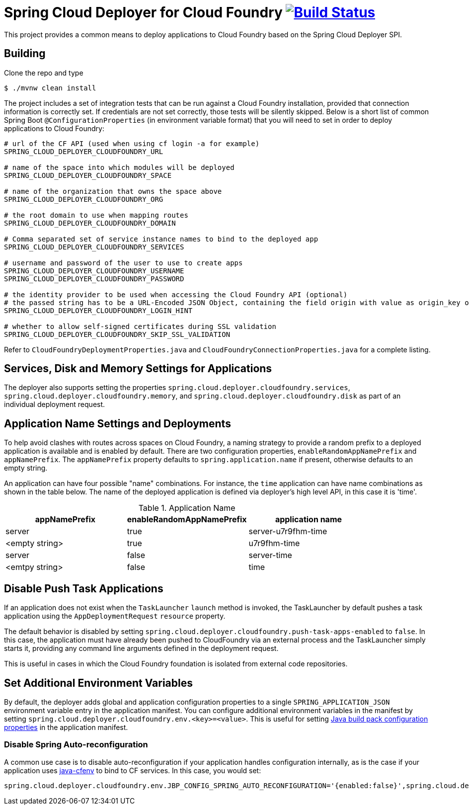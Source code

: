 = Spring Cloud Deployer for Cloud Foundry image:https://build.spring.io/plugins/servlet/wittified/build-status/SCD-DCF[Build Status, link=https://build.spring.io/browse/SCD-DCF]

This project provides a common means to deploy applications to Cloud Foundry based on the Spring Cloud Deployer SPI.

== Building

Clone the repo and type

----
$ ./mvnw clean install
----

The project includes a set of integration tests that can be run against a Cloud Foundry installation, provided that
connection information is correctly set. If credentials are not set correctly, those tests will be silently skipped.
Below is a short list of common Spring Boot `@ConfigurationProperties` (in environment variable format) that you will
need to set in order to deploy applications to Cloud Foundry:

----
# url of the CF API (used when using cf login -a for example)
SPRING_CLOUD_DEPLOYER_CLOUDFOUNDRY_URL

# name of the space into which modules will be deployed
SPRING_CLOUD_DEPLOYER_CLOUDFOUNDRY_SPACE

# name of the organization that owns the space above
SPRING_CLOUD_DEPLOYER_CLOUDFOUNDRY_ORG

# the root domain to use when mapping routes
SPRING_CLOUD_DEPLOYER_CLOUDFOUNDRY_DOMAIN

# Comma separated set of service instance names to bind to the deployed app
SPRING_CLOUD_DEPLOYER_CLOUDFOUNDRY_SERVICES

# username and password of the user to use to create apps
SPRING_CLOUD_DEPLOYER_CLOUDFOUNDRY_USERNAME
SPRING_CLOUD_DEPLOYER_CLOUDFOUNDRY_PASSWORD

# the identity provider to be used when accessing the Cloud Foundry API (optional)
# the passed string has to be a URL-Encoded JSON Object, containing the field origin with value as origin_key of an identity provider.
SPRING_CLOUD_DEPLOYER_CLOUDFOUNDRY_LOGIN_HINT

# whether to allow self-signed certificates during SSL validation
SPRING_CLOUD_DEPLOYER_CLOUDFOUNDRY_SKIP_SSL_VALIDATION
----

Refer to `CloudFoundryDeploymentProperties.java` and `CloudFoundryConnectionProperties.java` for a complete listing.

== Services, Disk and Memory Settings for Applications

The deployer also supports setting the properties `spring.cloud.deployer.cloudfoundry.services`,
`spring.cloud.deployer.cloudfoundry.memory`, and `spring.cloud.deployer.cloudfoundry.disk` as part of an individual
deployment request.

== Application Name Settings and Deployments

To help avoid clashes with routes across spaces on Cloud Foundry, a naming strategy to provide a random prefix to a
deployed application is available and is enabled by default.  There are two configuration properties,
`enableRandomAppNamePrefix` and `appNamePrefix`.  The `appNamePrefix` property defaults to `spring.application.name`
if present, otherwise defaults to an empty string.

An application can have four possible "name" combinations. For instance, the `time` application can have name
combinations as shown in the table below. The name of the deployed application is defined via deployer's high level API,
 in this case it is 'time'.

.Application Name
|===
|appNamePrefix | enableRandomAppNamePrefix | application name

|server
|true
|server-u7r9fhm-time

|<empty string>
|true
|u7r9fhm-time

|server
|false
|server-time

|<emtpy string>
|false
|time
|===

== Disable Push Task Applications

If an application does not exist when the `TaskLauncher` `launch` method is invoked, the TaskLauncher by default pushes a task application using the `AppDeploymentRequest` `resource` property.

The default behavior is disabled by setting `spring.cloud.deployer.cloudfoundry.push-task-apps-enabled` to `false`.
In this case, the application must have already been pushed to CloudFoundry via an external process and the TaskLauncher simply starts it, providing any command line arguments defined in the deployment request.

This is useful in cases in which the Cloud Foundry foundation is isolated from external code repositories.

== Set Additional Environment Variables

By default, the deployer adds global and application configuration properties to a single `SPRING_APPLICATION_JSON` environment variable entry in the application manifest.
You can configure additional environment variables in the manifest by setting `spring.cloud.deployer.cloudfoundry.env.<key>=<value>`.
This is useful for setting https://github.com/cloudfoundry/java-buildpack[Java build pack configuration properties] in the application manifest.

=== Disable Spring Auto-reconfiguration
A common use case is to disable auto-reconfiguration if your application handles configuration internally, as is the case if your application uses https://github.com/pivotal-cf/java-cfenv[java-cfenv] to
bind to CF services. In this case, you would set:

----
spring.cloud.deployer.cloudfoundry.env.JBP_CONFIG_SPRING_AUTO_RECONFIGURATION='{enabled:false}',spring.cloud.deployer.cloudfoundry.env.SPRING_PROFILES_ACTIVE=cloud
----




